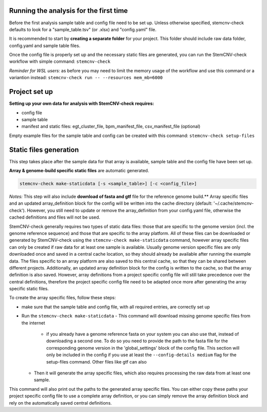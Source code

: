 Running the analysis for the first time
============

Before the first analysis sample table and config file need to be set up. Unless otherwise specified, stemcnv-check defaults to look for a "sample_table.tsv" (or .xlsx) and "config.yaml" file.

It is recommended to start by **creating a separate folder** for your project. This folder should include raw data folder, config.yaml and sample table files.

Once the config file is properly set up and the necessary static files are generated, you can run the StemCNV-check
workflow with simple command:
``stemcnv-check``

*Reminder for WSL users:* as before you may need to limit the memory usage of the workflow
and use this command or a variantion instead: ``stemcnv-check run -- --resources mem_mb=6000``

Project set up
============

**Setting up your own data for analysis with StemCNV-check requires:**

- config file
- sample table
- manifest and static files: egt_cluster_file, bpm_manifest_file, csv_manifest_file (optional)

Empty example files for the sample table and config can be created with this command:
``stemcnv-check setup-files``


Static files generation
============

This step takes place after the  sample data for that array is available, sample table and the config file have been set up.

**Array & genome-build specific static files** are automatic generated.

.. code:: bash

   stemcnv-check make-staticdata [-s <sample_table>] [-c <config_file>]


*Notes:* This step will also include **download of fasta and gtf** file for the reference genome build.**
Array specific files and an updated array_definition block for the config will be written into the cache directory (default: '~/.cache/stemcnv-check'). However, you still need to update or remove the array_definition from your config.yaml file, otherwise the cached definitions and files will not be used.


StemCNV-check generally requires two types of static data files: those that are specific to the genome version (incl. 
the genome reference sequence) and those that are specific to the array platform. All of these files can be downloaded 
or generated by StemCNV-check using the ``stemcnv-check make-staticdata`` command, however array specific files can only 
be created if raw data for at least one sample is available. Usually genome version specific files are only downloaded 
once and saved in a central cache location, so they should already be available after running the example data.  
The files specific to an array platform are also saved to this central cache, so that they can be shared between different 
projects. Additionally, an updated array definition block for the config is written to the cache, so that the array 
definition is also saved. However, array definitions from a project specific config file will still take precedence over 
the central definitions, therefore the project specific config file need to be adapted once more after generating the
array specific static files.

To create the array specific files, follow these steps: 

- make sure that the sample table and config file, with all required entries, are correctly set up
- Run the ``stemcnv-check make-staticdata`` 
  - This command will download missing genome specific files from the internet
    - if you already have a genome reference fasta on your system you can also use that, 
      instead of downloading a second one. To do so you need to provide the path to the fasta file for the corresponding 
      genome version in the 'global_settings' block of the config file. This section will only be included in the config 
      if you use at least the ``--config-details medium`` flag for the setup-files command. Other files like gtf can also
  - Then it will generate the array specific files, which also requires processing the raw data from at least one sample.

This command will also print out the paths to the generated array specific files. You can either copy these paths your 
project specific config file to use a complete array definition, or you can simply remove the array definition block 
and rely on the automatically saved central definitions.
